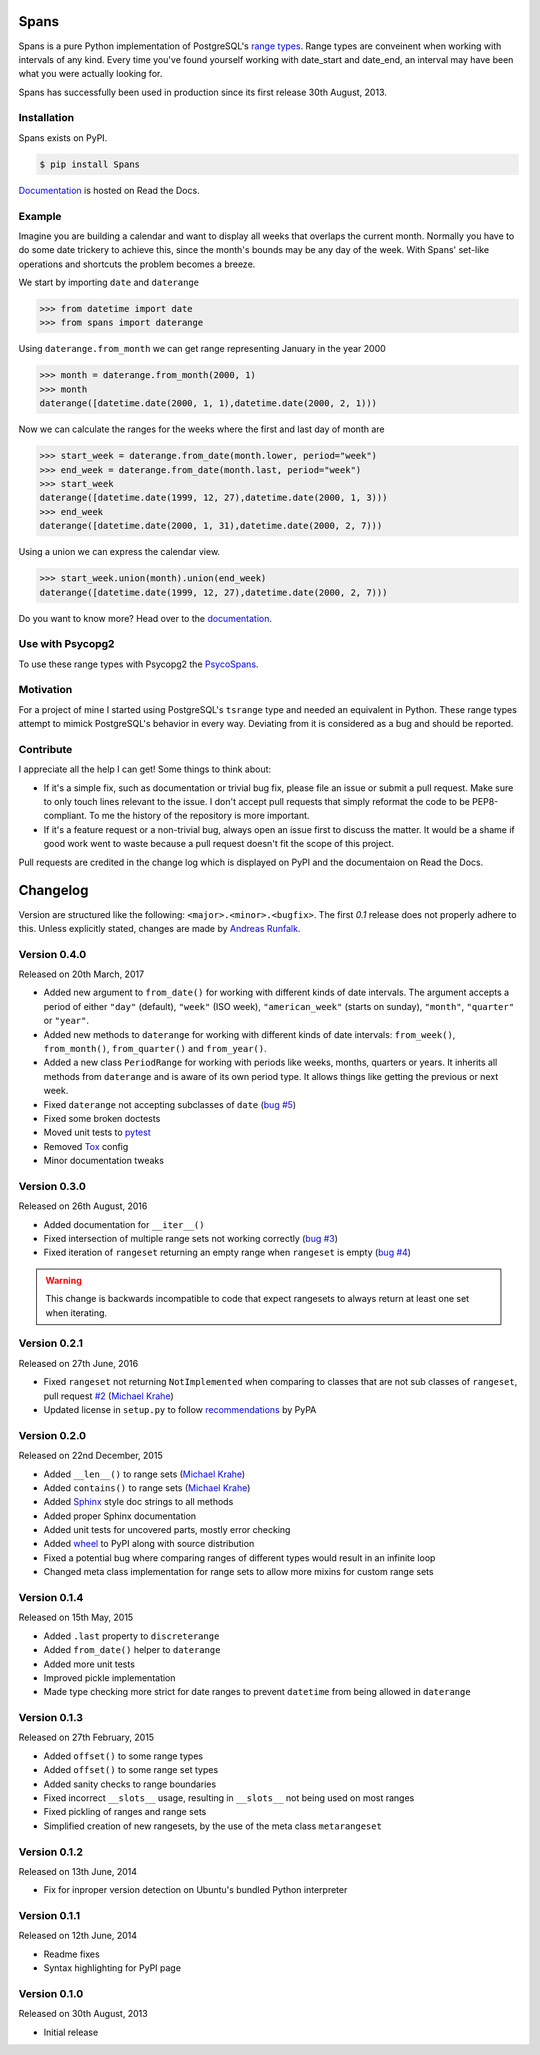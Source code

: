 Spans
=====
|test-status| |test-coverage| |documentation-status| |pypi-version| |py-versions| |license|

Spans is a pure Python implementation of PostgreSQL's
`range types <http://www.postgresql.org/docs/9.2/static/rangetypes.html>`_.
Range types are conveinent when working with intervals of any kind. Every time
you've found yourself working with date_start and date_end, an interval may have
been what you were actually looking for.

Spans has successfully been used in production since its first release
30th August, 2013.


Installation
------------
Spans exists on PyPI.

.. code-block:: bash

    $ pip install Spans

`Documentation <http://spans.readthedocs.org/en/latest/>`_ is hosted on Read the
Docs.


Example
-------
Imagine you are building a calendar and want to display all weeks that overlaps
the current month. Normally you have to do some date trickery to achieve this,
since the month's bounds may be any day of the week. With Spans' set-like
operations and shortcuts the problem becomes a breeze.

We start by importing ``date`` and ``daterange``

.. code-block:: python

    >>> from datetime import date
    >>> from spans import daterange

Using ``daterange.from_month`` we can get range representing January in the year
2000

.. code-block:: python

    >>> month = daterange.from_month(2000, 1)
    >>> month
    daterange([datetime.date(2000, 1, 1),datetime.date(2000, 2, 1)))

Now we can calculate the ranges for the weeks where the first and last day of
month are

.. code-block:: python

    >>> start_week = daterange.from_date(month.lower, period="week")
    >>> end_week = daterange.from_date(month.last, period="week")
    >>> start_week
    daterange([datetime.date(1999, 12, 27),datetime.date(2000, 1, 3)))
    >>> end_week
    daterange([datetime.date(2000, 1, 31),datetime.date(2000, 2, 7)))

Using a union we can express the calendar view.

.. code-block:: python

    >>> start_week.union(month).union(end_week)
    daterange([datetime.date(1999, 12, 27),datetime.date(2000, 2, 7)))

Do you want to know more? Head over to the
`documentation <http://spans.readthedocs.org/en/latest/>`_.


Use with Psycopg2
-----------------
To use these range types with Psycopg2 the
`PsycoSpans <https://www.github.com/runfalk/psycospans>`_.


Motivation
----------
For a project of mine I started using PostgreSQL's ``tsrange`` type and needed
an equivalent in Python. These range types attempt to mimick PostgreSQL's
behavior in every way. Deviating from it is considered as a bug and should be
reported.


Contribute
----------
I appreciate all the help I can get! Some things to think about:

- If it's a simple fix, such as documentation or trivial bug fix, please file
  an issue or submit a pull request. Make sure to only touch lines relevant to
  the issue. I don't accept pull requests that simply reformat the code to be
  PEP8-compliant. To me the history of the repository is more important.
- If it's a feature request or a non-trivial bug, always open an issue first to
  discuss the matter. It would be a shame if good work went to waste because a
  pull request doesn't fit the scope of this project.

Pull requests are credited in the change log which is displayed on PyPI and the
documentaion on Read the Docs.


.. |test-status| image:: https://travis-ci.org/runfalk/spans.svg
    :alt: Test status
    :scale: 100%
    :target: https://travis-ci.org/runfalk/spans

.. |test-coverage| image:: https://codecov.io/github/runfalk/spans/coverage.svg?branch=master
    :alt: Test coverage
    :scale: 100%
    :target: https://codecov.io/github/runfalk/spans?branch=master

.. |documentation-status| image:: https://readthedocs.org/projects/spans/badge/
    :alt: Documentation status
    :scale: 100%
    :target: http://spans.readthedocs.org/en/latest/

.. |pypi-version| image:: https://badge.fury.io/py/Spans.svg
    :alt: PyPI version status
    :scale: 100%
    :target: https://pypi.python.org/pypi/Spans/

.. |py-versions| image:: https://img.shields.io/pypi/pyversions/Spans.svg
    :alt: Python version
    :scale: 100%
    :target: https://pypi.python.org/pypi/Spans/

.. |license| image:: https://img.shields.io/github/license/runfalk/spans.svg
    :alt: MIT License
    :scale: 100%
    :target: https://github.com/runfalk/spans/blob/master/LICENSE

.. Include changelog on PyPI

Changelog
=========
Version are structured like the following: ``<major>.<minor>.<bugfix>``. The
first `0.1` release does not properly adhere to this. Unless explicitly stated,
changes are made by `Andreas Runfalk <https://github.com/runfalk>`_.

Version 0.4.0
-------------
Released on 20th March, 2017

- Added new argument to ``from_date()`` for working
  with different kinds of date intervals. The argument accepts a period of either
  ``"day"`` (default), ``"week"`` (ISO week), ``"american_week"`` (starts on
  sunday), ``"month"``, ``"quarter"`` or ``"year"``.
- Added new methods to ``daterange`` for working with different
  kinds of date intervals:
  ``from_week()``,
  ``from_month()``,
  ``from_quarter()`` and
  ``from_year()``.
- Added a new class ``PeriodRange`` for working with periods
  like weeks, months, quarters or years. It inherits all methods from
  ``daterange`` and is aware of its own period type. It
  allows things like getting the previous or next week.
- Fixed ``daterange`` not accepting subclasses of ``date``
  (`bug #5 <https://github.com/runfalk/spans/issues/5>`_)
- Fixed some broken doctests
- Moved unit tests to `pytest <http://docs.pytest.org/en/latest/>`_
- Removed `Tox <https://tox.readthedocs.io/en/latest/>`_ config
- Minor documentation tweaks

Version 0.3.0
-------------
Released on 26th August, 2016

- Added documentation for ``__iter__()``
- Fixed intersection of multiple range sets not working correctly
  (`bug #3 <https://github.com/runfalk/spans/issues/3>`_)
- Fixed iteration of ``rangeset`` returning an empty range
  when ``rangeset`` is empty
  (`bug #4 <https://github.com/runfalk/spans/issues/4>`_)

.. warning::
   This change is backwards incompatible to code that expect rangesets to always
   return at least one set when iterating.

Version 0.2.1
-------------
Released on 27th June, 2016

- Fixed ``rangeset`` not returning ``NotImplemented`` when
  comparing to classes that are not sub classes of ``rangeset``, pull request
  `#2 <https://github.com/runfalk/spans/pull/2>`_
  (`Michael Krahe <https://github.com/der-michik>`_)
- Updated license in ``setup.py`` to follow
  `recommendations <https://packaging.python.org/en/latest/distributing/#license>`_
  by PyPA

Version 0.2.0
-------------
Released on 22nd December, 2015

- Added ``__len__()`` to range sets
  (`Michael Krahe <https://github.com/der-michik>`_)
- Added ``contains()`` to range sets
  (`Michael Krahe <https://github.com/der-michik>`_)
- Added `Sphinx <http://sphinx-doc.org/>`_ style doc strings to all methods
- Added proper Sphinx documentation
- Added unit tests for uncovered parts, mostly error checking
- Added `wheel <https://www.python.org/dev/peps/pep-0427/>`_ to PyPI along with
  source distribution
- Fixed a potential bug where comparing ranges of different types would result
  in an infinite loop
- Changed meta class implementation for range sets to allow more mixins for
  custom range sets

Version 0.1.4
-------------
Released on 15th May, 2015

- Added ``.last`` property to
  ``discreterange``
- Added ``from_date()`` helper to
  ``daterange``
- Added more unit tests
- Improved pickle implementation
- Made type checking more strict for date ranges to prevent ``datetime`` from
  being allowed in ``daterange``

Version 0.1.3
-------------
Released on 27th February, 2015

- Added ``offset()`` to some range types
- Added ``offset()`` to some range set types
- Added sanity checks to range boundaries
- Fixed incorrect ``__slots__`` usage, resulting in ``__slots__`` not being used
  on most ranges
- Fixed pickling of ranges and range sets
- Simplified creation of new rangesets, by the use of the meta class
  ``metarangeset``

Version 0.1.2
-------------
Released on 13th June, 2014

- Fix for inproper version detection on Ubuntu's bundled Python interpreter

Version 0.1.1
-------------
Released on 12th June, 2014

- Readme fixes
- Syntax highlighting for PyPI page

Version 0.1.0
-------------
Released on 30th August, 2013

- Initial release


